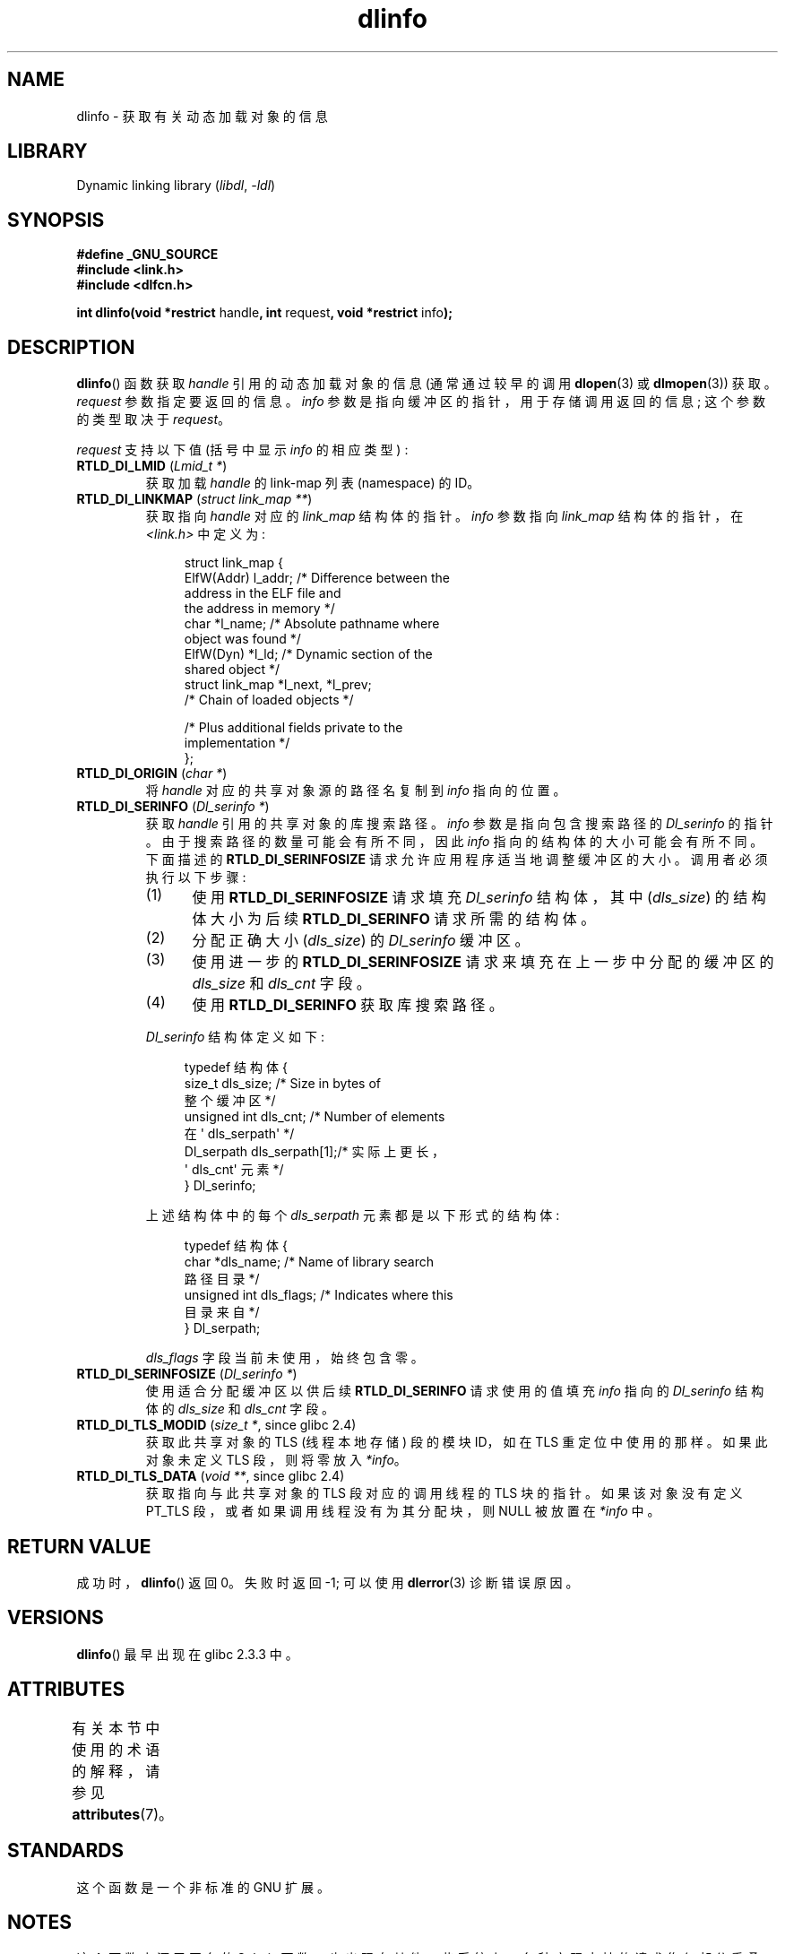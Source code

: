 .\" -*- coding: UTF-8 -*-
'\" t
.\" Copyright (C) 2015 Michael Kerrisk <mtk.manpages@gmail.com>
.\"
.\" SPDX-License-Identifier: Linux-man-pages-copyleft
.\"
.\"*******************************************************************
.\"
.\" This file was generated with po4a. Translate the source file.
.\"
.\"*******************************************************************
.TH dlinfo 3 2023\-02\-05 "Linux man\-pages 6.03" 
.SH NAME
dlinfo \- 获取有关动态加载对象的信息
.SH LIBRARY
Dynamic linking library (\fIlibdl\fP, \fI\-ldl\fP)
.SH SYNOPSIS
.nf
\fB#define _GNU_SOURCE\fP
\fB#include <link.h>\fP
\fB#include <dlfcn.h>\fP
.PP
\fBint dlinfo(void *restrict \fPhandle\fB, int \fPrequest\fB, void *restrict \fPinfo\fB);\fP
.fi
.SH DESCRIPTION
\fBdlinfo\fP() 函数获取 \fIhandle\fP 引用的动态加载对象的信息 (通常通过较早的调用 \fBdlopen\fP(3) 或
\fBdlmopen\fP(3)) 获取。 \fIrequest\fP 参数指定要返回的信息。 \fIinfo\fP 参数是指向缓冲区的指针，用于存储调用返回的信息;
这个参数的类型取决于 \fIrequest\fP。
.PP
\fIrequest\fP 支持以下值 (括号中显示 \fIinfo\fP 的相应类型) :
.TP 
\fBRTLD_DI_LMID\fP (\fILmid_t *\fP)
获取加载 \fIhandle\fP 的 link\-map 列表 (namespace) 的 ID。
.TP 
\fBRTLD_DI_LINKMAP\fP (\fIstruct link_map **\fP)
获取指向 \fIhandle\fP 对应的 \fIlink_map\fP 结构体的指针。 \fIinfo\fP 参数指向 \fIlink_map\fP 结构体的指针，在
\fI<link.h>\fP 中定义为:
.IP
.in +4n
.EX
struct link_map {
    ElfW(Addr) l_addr;  /* Difference between the
                           address in the ELF file and
                           the address in memory */
    char      *l_name;   /* Absolute pathname where
                           object was found */
    ElfW(Dyn) *l_ld;    /* Dynamic section of the
                           shared object */
    struct link_map *l_next, *l_prev;
                        /* Chain of loaded objects */

    /* Plus additional fields private to the
       implementation */
};
.EE
.in
.TP 
\fBRTLD_DI_ORIGIN\fP (\fIchar *\fP)
将 \fIhandle\fP 对应的共享对象源的路径名复制到 \fIinfo\fP 指向的位置。
.TP 
\fBRTLD_DI_SERINFO\fP (\fIDl_serinfo *\fP)
获取 \fIhandle\fP 引用的共享对象的库搜索路径。 \fIinfo\fP 参数是指向包含搜索路径的 \fIDl_serinfo\fP 的指针。
由于搜索路径的数量可能会有所不同，因此 \fIinfo\fP 指向的结构体的大小可能会有所不同。 下面描述的 \fBRTLD_DI_SERINFOSIZE\fP
请求允许应用程序适当地调整缓冲区的大小。 调用者必须执行以下步骤:
.RS
.IP (1) 5
使用 \fBRTLD_DI_SERINFOSIZE\fP 请求填充 \fIDl_serinfo\fP 结构体，其中 (\fIdls_size\fP) 的结构体大小为后续
\fBRTLD_DI_SERINFO\fP 请求所需的结构体。
.IP (2)
分配正确大小 (\fIdls_size\fP) 的 \fIDl_serinfo\fP 缓冲区。
.IP (3)
使用进一步的 \fBRTLD_DI_SERINFOSIZE\fP 请求来填充在上一步中分配的缓冲区的 \fIdls_size\fP 和 \fIdls_cnt\fP 字段。
.IP (4)
使用 \fBRTLD_DI_SERINFO\fP 获取库搜索路径。
.RE
.IP
\fIDl_serinfo\fP 结构体定义如下:
.IP
.in +4n
.EX
typedef 结构体 {
    size_t dls_size;           /* Size in bytes of
                                  整个缓冲区 */
    unsigned int dls_cnt;      /* Number of elements
                                  在 \[aq] dls_serpath\[aq] */
    Dl_serpath dls_serpath[1];/* 实际上更长，
                                  \[aq] dls_cnt\[aq] 元素 */
} Dl_serinfo;
.EE
.in
.IP
上述结构体中的每个 \fIdls_serpath\fP 元素都是以下形式的结构体:
.IP
.in +4n
.EX
typedef 结构体 {
    char *dls_name;            /* Name of library search
                                  路径目录 */
    unsigned int dls_flags;    /* Indicates where this
                                  目录来自 */
} Dl_serpath;
.EE
.in
.IP
\fIdls_flags\fP 字段当前未使用，始终包含零。
.TP 
\fBRTLD_DI_SERINFOSIZE\fP (\fIDl_serinfo *\fP)
使用适合分配缓冲区以供后续 \fBRTLD_DI_SERINFO\fP 请求使用的值填充 \fIinfo\fP 指向的 \fIDl_serinfo\fP 结构体的
\fIdls_size\fP 和 \fIdls_cnt\fP 字段。
.TP 
\fBRTLD_DI_TLS_MODID\fP (\fIsize_t *\fP, since glibc 2.4)
获取此共享对象的 TLS (线程本地存储) 段的模块 ID，如在 TLS 重定位中使用的那样。 如果此对象未定义 TLS 段，则将零放入
\fI*info\fP。
.TP 
\fBRTLD_DI_TLS_DATA\fP (\fIvoid **\fP, since glibc 2.4)
获取指向与此共享对象的 TLS 段对应的调用线程的 TLS 块的指针。 如果该对象没有定义 PT_TLS 段，或者如果调用线程没有为其分配块，则
NULL 被放置在 \fI*info\fP 中。
.SH "RETURN VALUE"
成功时，\fBdlinfo\fP() 返回 0。 失败时返回 \-1; 可以使用 \fBdlerror\fP(3) 诊断错误原因。
.SH VERSIONS
\fBdlinfo\fP() 最早出现在 glibc 2.3.3 中。
.SH ATTRIBUTES
有关本节中使用的术语的解释，请参见 \fBattributes\fP(7)。
.ad l
.nh
.TS
allbox;
lbx lb lb
l l l.
Interface	Attribute	Value
T{
\fBdlinfo\fP()
T}	Thread safety	MT\-Safe
.TE
.hy
.ad
.sp 1
.SH STANDARDS
这个函数是一个非标准的 GNU 扩展。
.SH NOTES
这个函数来源于同名的 Solaris 函数，也出现在其他一些系统上。 各种实现支持的请求集仅部分重叠。
.SH EXAMPLES
下面的程序使用 \fBdlopen\fP(3) 打开共享对象，然后使用 \fBRTLD_DI_SERINFOSIZE\fP 和 \fBRTLD_DI_SERINFO\fP
请求获取库的库搜索路径列表。 这是我们在运行程序时可能会看到的示例:
.PP
.in +4n
.EX
$ \fB./a.out /lib64/libm.so.6\fP
dls_serpath[0].dls_name = /lib64
dls_serpath[1].dls_name = /usr/lib64
.EE
.in
.SS "Program source"
.\" SRC BEGIN (dlinfo.c)
\&
.EX
#define _GNU_SOURCE
#include <dlfcn.h>
#include <link.h>
#include <stdio.h>
#include <stdlib.h>

int
main(int argc, char *argv[])
{
    void *handle;
    Dl_serinfo serinfo;
    Dl_serinfo *sip;

    if (argc != 2) {
        fprintf(stderr, "Usage: %s <libpath>\en", argv[0]);
        exit(EXIT_FAILURE);
    }

    /* Obtain a handle for shared object specified on command line. */

    handle = dlopen(argv[1], RTLD_NOW);
    if (handle == NULL) {
        fprintf(stderr, "dlopen() failed: %s\en", dlerror());
        exit(EXIT_FAILURE);
    }

    /* Discover the size of the buffer that we must pass to
       RTLD_DI_SERINFO. */

    if (dlinfo(handle, RTLD_DI_SERINFOSIZE, &serinfo) == \-1) {
        fprintf(stderr, "RTLD_DI_SERINFOSIZE failed: %s\en", dlerror());
        exit(EXIT_FAILURE);
    }

    /* Allocate the buffer for use with RTLD_DI_SERINFO. */

    sip = malloc(serinfo.dls_size);
    if (sip == NULL) {
        perror("malloc");
        exit(EXIT_FAILURE);
    }

    /* Initialize the \[aq]dls_size\[aq] and \[aq]dls_cnt\[aq] fields in the newly
       allocated buffer. */

    if (dlinfo(handle, RTLD_DI_SERINFOSIZE, sip) == \-1) {
        fprintf(stderr, "RTLD_DI_SERINFOSIZE failed: %s\en", dlerror());
        exit(EXIT_FAILURE);
    }

    /* Fetch and print library search list. */

    if (dlinfo(handle, RTLD_DI_SERINFO, sip) == \-1) {
        fprintf(stderr, "RTLD_DI_SERINFO failed: %s\en", dlerror());
        exit(EXIT_FAILURE);
    }

    for (size_t j = 0; j < serinfo.dls_cnt; j++)
        printf("dls_serpath[%zu].dls_name = %s\en",
               j, sip\->dls_serpath[j].dls_name);

    exit(EXIT_SUCCESS);
}
.EE
.\" SRC END
.SH "SEE ALSO"
\fBdl_iterate_phdr\fP(3), \fBdladdr\fP(3), \fBdlerror\fP(3), \fBdlopen\fP(3),
\fBdlsym\fP(3), \fBld.so\fP(8)
.PP
.SH [手册页中文版]
.PP
本翻译为免费文档；阅读
.UR https://www.gnu.org/licenses/gpl-3.0.html
GNU 通用公共许可证第 3 版
.UE
或稍后的版权条款。因使用该翻译而造成的任何问题和损失完全由您承担。
.PP
该中文翻译由 wtklbm
.B <wtklbm@gmail.com>
根据个人学习需要制作。
.PP
项目地址:
.UR \fBhttps://github.com/wtklbm/manpages-chinese\fR
.ME 。
